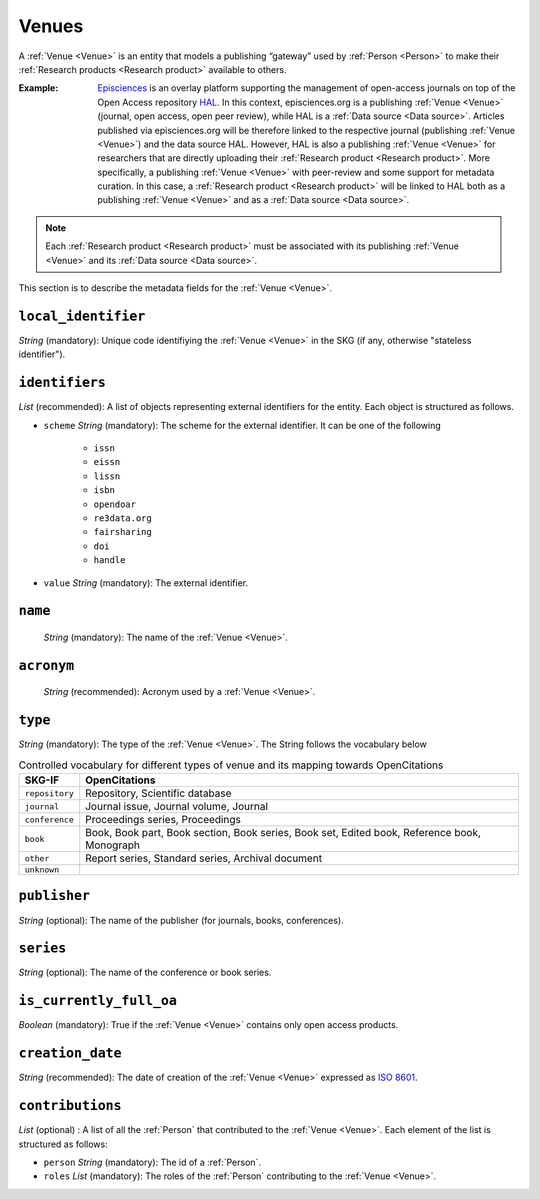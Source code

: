.. _Venue:

Venues
######
A :ref:`Venue <Venue>` is an entity that models a publishing “gateway” used by :ref:`Person <Person>` to make their :ref:`Research products <Research product>` available to others.

:Example: `Episciences <https://episciences.org>`_  is an overlay platform supporting the management of open-access journals on top of the Open Access repository `HAL <https://hal.science>`_. In this context, episciences.org is a publishing :ref:`Venue <Venue>` (journal, open access, open peer review), while HAL is a :ref:`Data source <Data source>`. Articles published via episciences.org will be therefore linked to the respective journal (publishing :ref:`Venue <Venue>`) and the data source HAL. 
    However, HAL is also a publishing :ref:`Venue <Venue>` for researchers that are directly uploading their :ref:`Research product <Research product>`. More specifically, a publishing :ref:`Venue <Venue>` with peer-review and some support for metadata curation. In this case, a :ref:`Research product <Research product>` will be linked to HAL both as a publishing :ref:`Venue <Venue>` and as a :ref:`Data source <Data source>`. 

.. note::
    Each :ref:`Research product <Research product>` must be associated with its publishing :ref:`Venue <Venue>` and its :ref:`Data source <Data source>`. 


This section is to describe the metadata fields for the :ref:`Venue <Venue>`.


``local_identifier``		
----
*String* (mandatory): Unique code identifiying the :ref:`Venue <Venue>` in the SKG (if any, otherwise "stateless identifier").
 
.. code-block:: json
   :linenos:

    "local_identifier": "123_local_id"


``identifiers``
----
*List* (recommended): A list of objects representing external identifiers for the entity. Each object is structured as follows.

* ``scheme`` *String* (mandatory): The scheme for the external identifier. It can be one of the following

    * ``issn``
    * ``eissn``
    * ``lissn``
    * ``isbn``
    * ``opendoar``
    * ``re3data.org``
    * ``fairsharing``
    * ``doi``
    * ``handle``

* ``value`` *String* (mandatory): The external identifier.

.. code-block:: json
   :linenos:

    "identifiers": [
        {
            "scheme": "issn"
            "value": "0302-9743"
        },
        {
            "scheme": "isbn"
            "value": "978-3-031-25049-1"
        }
    ]


``name`` 
----
 *String* (mandatory): The name of the :ref:`Venue <Venue>`.

.. code-block:: json
   :linenos:

    "name": "Lecture Notes in Computer Science"


``acronym`` 
----
 *String* (recommended): Acronym used by a :ref:`Venue <Venue>`.

.. code-block:: json
   :linenos:

    "acronym": "JASIST"


``type``
----
*String* (mandatory): The type of the :ref:`Venue <Venue>`. The String follows the vocabulary below

.. tabularcolumns:: p{0.132\linewidth}p{0.198\linewidth}p{0.330\linewidth}
.. csv-table:: Controlled vocabulary for different types of venue and its mapping towards OpenCitations
   :name: tables-csv-example
   :header: "SKG-IF", "OpenCitations"
   :class: longtable
   :align: center

   "``repository``", "Repository, Scientific database"
   "``journal``", "Journal issue, Journal volume, Journal"
   "``conference``", "Proceedings series, Proceedings"
   "``book``", "Book, Book part, Book section, Book series, Book set, Edited book, Reference book, Monograph"
   "``other``", "Report series, Standard series, Archival document"
   "``unknown``", ""

.. code-block:: json
   :linenos:

    "type": "repository"


``publisher``
----
*String* (optional): The name of the publisher (for journals, books, conferences).

.. code-block:: json
   :linenos:

    "publisher": "Springer Nature"


``series``
----
*String* (optional): The name of the conference or book series.

.. code-block:: json
   :linenos:

    "series": "Lecture Notes in Computer Science (LNCS)"


``is_currently_full_oa``
----
*Boolean* (mandatory): True if the :ref:`Venue <Venue>` contains only open access products.
 
.. code-block:: json
   :linenos:

    "is_currently_full_oa": true


``creation_date``
----
*String* (recommended): The date of creation of the :ref:`Venue <Venue>` expressed as `ISO 8601 <https://en.wikipedia.org/wiki/ISO_8601>`_.
 
.. code-block:: json
   :linenos:

    "creation_date": "2019-09-13"


``contributions``
------
*List* (optional) : A list of all the :ref:`Person` that contributed to the :ref:`Venue <Venue>`. Each element of the list is structured as follows:

* ``person`` *String* (mandatory): The id of a :ref:`Person`.
* ``roles`` *List* (mandatory): The roles of the :ref:`Person` contributing to the :ref:`Venue <Venue>`.

.. code-block:: json
   :linenos:

   "contributions": [
        {
            "person": "person_3",
            "roles": ["editor"]
        }
   ]